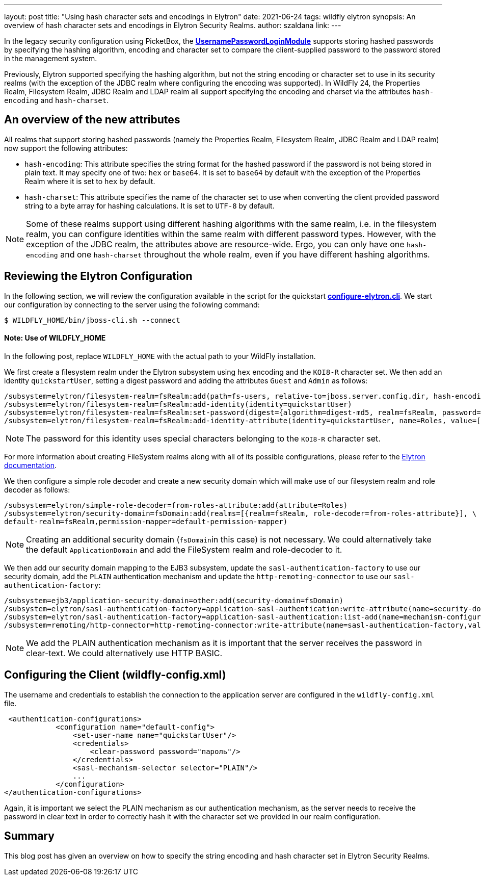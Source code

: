 ---
layout: post
title: "Using hash character sets and encodings in Elytron"
date: 2021-06-24
tags: wildfly elytron
synopsis: An overview of hash character sets and encodings in Elytron Security Realms.
author: szaldana
link:
---

In the legacy security configuration using PicketBox, the
*https://access.redhat.com/documentation/en-us/red_hat_jboss_enterprise_application_platform/7.3/html-single/login_module_reference/index#usernamepassword_login_module[UsernamePasswordLoginModule]*
supports storing hashed passwords by specifying the hashing algorithm, encoding and character set to compare
the client-supplied password to the password stored in the management system.

Previously, Elytron supported specifying the hashing algorithm, but not the string encoding or character set to use
in its security realms (with the exception of the JDBC realm where configuring the encoding was supported). In WildFly
24, the Properties Realm, Filesystem Realm, JDBC Realm and LDAP realm all support specifying the encoding and
charset via the attributes ``hash-encoding`` and ``hash-charset``.


== An overview of the new attributes

All realms that support storing hashed passwords (namely the Properties Realm, Filesystem Realm, JDBC Realm and LDAP realm)
now support the following attributes:

* ``hash-encoding``: This attribute specifies the string format for the hashed password if the
password is not being stored in plain text. It may specify one of two: ``hex`` or ``base64``. It is set to ``base64`` by default
with the exception of the Properties Realm where it is set to ``hex`` by default.

* ``hash-charset``: This attribute specifies the name of the character set to use when converting the client provided
password string to a byte array for hashing calculations. It is set to ``UTF-8`` by default.

NOTE: Some of these realms support using different hashing algorithms with the same realm, i.e. in the filesystem realm,
you can configure identities within the same realm with different password types. However,
with the exception of the JDBC realm, the attributes above are resource-wide. Ergo,
you can only have one ``hash-encoding`` and one ``hash-charset`` throughout the whole
realm, even if you have different hashing algorithms.

== Reviewing the Elytron Configuration

In the following section, we will review the configuration available in the script for the quickstart
*https://github.com/wildfly-security-incubator/elytron-examples/blob/master/hash-charset-encoding/configure-elytron.cli[configure-elytron.cli]*. We start our configuration by connecting to the server using the following command:

[source,shell]
----
$ WILDFLY_HOME/bin/jboss-cli.sh --connect
----
==== Note: Use of WILDFLY_HOME
In the following post, replace ``WILDFLY_HOME`` with the actual path to your WildFly installation.

We first create a filesystem realm under the Elytron subsystem using ``hex`` encoding and the ``KOI8-R``
character set. We then add an identity ``quickstartUser``, setting a digest password and adding the
attributes ``Guest`` and ``Admin`` as follows:


[source]
----
/subsystem=elytron/filesystem-realm=fsRealm:add(path=fs-users, relative-to=jboss.server.config.dir, hash-encoding=hex, hash-charset=KOI8-R)
/subsystem=elytron/filesystem-realm=fsRealm:add-identity(identity=quickstartUser)
/subsystem=elytron/filesystem-realm=fsRealm:set-password(digest={algorithm=digest-md5, realm=fsRealm, password=пароль}, identity=quickstartUser)
/subsystem=elytron/filesystem-realm=fsRealm:add-identity-attribute(identity=quickstartUser, name=Roles, value=["Admin", "Guest"])
----

NOTE: The password for this identity uses special characters belonging to the ``KOI8-R`` character set.

For more information about creating FileSystem realms along with all of its possible configurations,
please refer to the https://docs.wildfly.org/20/WildFly_Elytron_Security.html[Elytron documentation].

We then configure a simple role decoder and create a new security domain which will make use of our
filesystem realm and role decoder as follows:
[source]
----
/subsystem=elytron/simple-role-decoder=from-roles-attribute:add(attribute=Roles)
/subsystem=elytron/security-domain=fsDomain:add(realms=[{realm=fsRealm, role-decoder=from-roles-attribute}], \
default-realm=fsRealm,permission-mapper=default-permission-mapper)
----


NOTE: Creating an additional security domain (``fsDomain``in this case) is not necessary.
We could alternatively take the default ``ApplicationDomain`` and add the
FileSystem realm and role-decoder to it.

We then add our security domain mapping to the EJB3 subsystem, update the ``sasl-authentication-factory`` to use
our security domain, add the ``PLAIN`` authentication mechanism and update the ``http-remoting-connector`` to use our ``sasl-authentication-factory``:


[source]
----
/subsystem=ejb3/application-security-domain=other:add(security-domain=fsDomain)
/subsystem=elytron/sasl-authentication-factory=application-sasl-authentication:write-attribute(name=security-domain, value=fsDomain)
/subsystem=elytron/sasl-authentication-factory=application-sasl-authentication:list-add(name=mechanism-configurations, value={mechanism-name=PLAIN})
/subsystem=remoting/http-connector=http-remoting-connector:write-attribute(name=sasl-authentication-factory,value=application-sasl-authentication)
----

NOTE: We add the PLAIN authentication mechanism as it is important that the server receives the
password in clear-text. We could alternatively use HTTP BASIC.

== Configuring the Client (wildfly-config.xml)

The username and credentials to establish the connection to the application server are configured in the
``wildfly-config.xml`` file.

[source,xml]
----
 <authentication-configurations>
            <configuration name="default-config">
                <set-user-name name="quickstartUser"/>
                <credentials>
                    <clear-password password="пароль"/>
                </credentials>
                <sasl-mechanism-selector selector="PLAIN"/>
                ...
            </configuration>
</authentication-configurations>
----

Again, it is important we select the PLAIN mechanism as our authentication mechanism, as the server needs
to receive the password in clear text in order to correctly hash it with the character set we provided in our realm
configuration.

== Summary
This blog post has given an overview on how to specify the string encoding and hash character set in Elytron Security Realms.